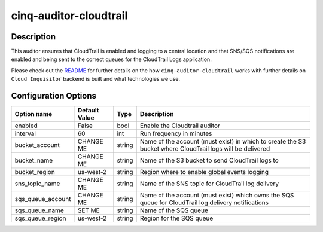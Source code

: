 ***********************
cinq-auditor-cloudtrail
***********************

===========
Description
===========

This auditor ensures that CloudTrail is enabled and logging to a 
central location and that SNS/SQS notifications are enabled and being 
sent to the correct queues for the CloudTrail Logs application.
    

Please check out the `README <https://github.com/RiotGames/cloud-inquisitor/blob/master/docs/backend/README.rst>`_ 
for further details on the how ``cinq-auditor-cloudtrail`` works 
with further details on ``Cloud Inquisitor`` backend is built and what 
technologies we use.

=====================
Configuration Options
=====================

+------------------+----------------+--------+-----------------------------------------------------------------------------------------------------------+
| Option name      | Default Value  | Type   | Description                                                                                               |
+==================+================+========+===========================================================================================================+
| enabled          | False          | bool   | Enable the Cloudtrail auditor                                                                             |
+------------------+----------------+--------+-----------------------------------------------------------------------------------------------------------+
| interval         | 60             | int    | Run frequency in minutes                                                                                  |
+------------------+----------------+--------+-----------------------------------------------------------------------------------------------------------+
| bucket_account   | CHANGE ME      | string | Name of the account (must exist) in which to create the S3 bucket where CloudTrail logs will be delivered |
+------------------+----------------+--------+-----------------------------------------------------------------------------------------------------------+
| bucket_name      | CHANGE ME      | string | Name of the S3 bucket to send CloudTrail logs to                                                          |
+------------------+----------------+--------+-----------------------------------------------------------------------------------------------------------+
| bucket_region    | us-west-2      | string | Region where to enable global events logging                                                              |
+------------------+----------------+--------+-----------------------------------------------------------------------------------------------------------+
| sns_topic_name   | CHANGE ME      | string | Name of the SNS topic for CloudTrail log delivery                                                         |
+------------------+----------------+--------+-----------------------------------------------------------------------------------------------------------+
| sqs_queue_account| CHANGE ME      | string | Name of the account (must exist) which owns the SQS queue for CloudTrail log delivery notifications       |
+------------------+----------------+--------+-----------------------------------------------------------------------------------------------------------+
| sqs_queue_name   | SET ME         | string | Name of the SQS queue                                                                                     |
+------------------+----------------+--------+-----------------------------------------------------------------------------------------------------------+
| sqs_queue_region | us-west-2      | string | Region for the SQS queue                                                                                  |
+------------------+----------------+--------+-----------------------------------------------------------------------------------------------------------+
